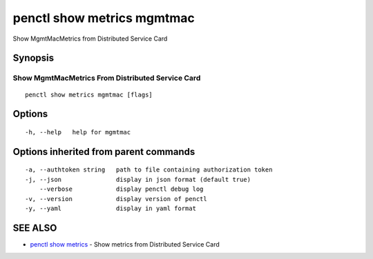 .. _penctl_show_metrics_mgmtmac:

penctl show metrics mgmtmac
---------------------------

Show MgmtMacMetrics from Distributed Service Card

Synopsis
~~~~~~~~



---------------------------------
 Show MgmtMacMetrics From Distributed Service Card 
---------------------------------


::

  penctl show metrics mgmtmac [flags]

Options
~~~~~~~

::

  -h, --help   help for mgmtmac

Options inherited from parent commands
~~~~~~~~~~~~~~~~~~~~~~~~~~~~~~~~~~~~~~

::

  -a, --authtoken string   path to file containing authorization token
  -j, --json               display in json format (default true)
      --verbose            display penctl debug log
  -v, --version            display version of penctl
  -y, --yaml               display in yaml format

SEE ALSO
~~~~~~~~

* `penctl show metrics <penctl_show_metrics.rst>`_ 	 - Show metrics from Distributed Service Card

